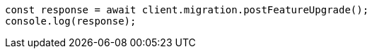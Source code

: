 // This file is autogenerated, DO NOT EDIT
// Use `node scripts/generate-docs-examples.js` to generate the docs examples

[source, js]
----
const response = await client.migration.postFeatureUpgrade();
console.log(response);
----
